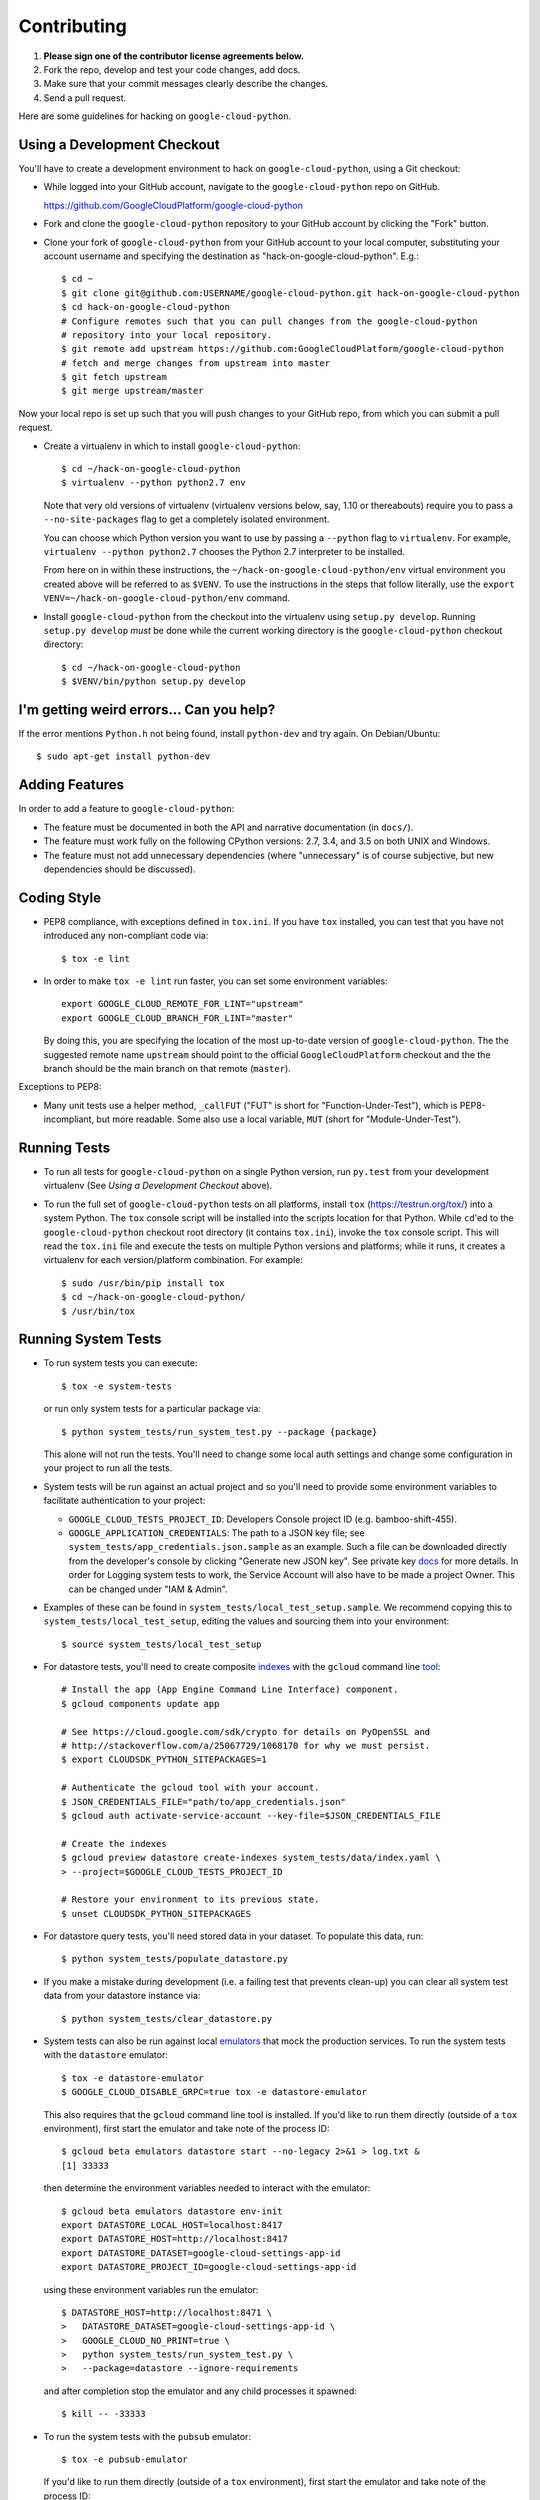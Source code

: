 Contributing
============================

#. **Please sign one of the contributor license agreements below.**
#. Fork the repo, develop and test your code changes, add docs.
#. Make sure that your commit messages clearly describe the changes.
#. Send a pull request.

Here are some guidelines for hacking on ``google-cloud-python``.

Using a Development Checkout
----------------------------

You'll have to create a development environment to hack on ``google-cloud-python``,
using a Git checkout:

- While logged into your GitHub account, navigate to the ``google-cloud-python`` repo
  on GitHub.

  https://github.com/GoogleCloudPlatform/google-cloud-python

- Fork and clone the ``google-cloud-python`` repository to your GitHub account by
  clicking the "Fork" button.

- Clone your fork of ``google-cloud-python`` from your GitHub account to your local
  computer, substituting your account username and specifying the destination
  as "hack-on-google-cloud-python".  E.g.::

   $ cd ~
   $ git clone git@github.com:USERNAME/google-cloud-python.git hack-on-google-cloud-python
   $ cd hack-on-google-cloud-python
   # Configure remotes such that you can pull changes from the google-cloud-python
   # repository into your local repository.
   $ git remote add upstream https://github.com:GoogleCloudPlatform/google-cloud-python
   # fetch and merge changes from upstream into master
   $ git fetch upstream
   $ git merge upstream/master

Now your local repo is set up such that you will push changes to your GitHub
repo, from which you can submit a pull request.

- Create a virtualenv in which to install ``google-cloud-python``::

   $ cd ~/hack-on-google-cloud-python
   $ virtualenv --python python2.7 env

  Note that very old versions of virtualenv (virtualenv versions below, say,
  1.10 or thereabouts) require you to pass a ``--no-site-packages`` flag to
  get a completely isolated environment.

  You can choose which Python version you want to use by passing a ``--python``
  flag to ``virtualenv``.  For example, ``virtualenv --python python2.7``
  chooses the Python 2.7 interpreter to be installed.

  From here on in within these instructions, the ``~/hack-on-google-cloud-python/env``
  virtual environment you created above will be referred to as ``$VENV``.
  To use the instructions in the steps that follow literally, use the
  ``export VENV=~/hack-on-google-cloud-python/env`` command.

- Install ``google-cloud-python`` from the checkout into the virtualenv using
  ``setup.py develop``.  Running ``setup.py develop`` *must* be done while
  the current working directory is the ``google-cloud-python`` checkout directory::

   $ cd ~/hack-on-google-cloud-python
   $ $VENV/bin/python setup.py develop

I'm getting weird errors... Can you help?
-----------------------------------------

If the error mentions ``Python.h`` not being found,
install ``python-dev`` and try again.
On Debian/Ubuntu::

  $ sudo apt-get install python-dev

Adding Features
---------------

In order to add a feature to ``google-cloud-python``:

- The feature must be documented in both the API and narrative
  documentation (in ``docs/``).

- The feature must work fully on the following CPython versions:  2.7,
  3.4, and 3.5 on both UNIX and Windows.

- The feature must not add unnecessary dependencies (where
  "unnecessary" is of course subjective, but new dependencies should
  be discussed).

Coding Style
------------

- PEP8 compliance, with exceptions defined in ``tox.ini``.
  If you have ``tox`` installed, you can test that you have not introduced
  any non-compliant code via::

   $ tox -e lint

- In order to make ``tox -e lint`` run faster, you can set some environment
  variables::

   export GOOGLE_CLOUD_REMOTE_FOR_LINT="upstream"
   export GOOGLE_CLOUD_BRANCH_FOR_LINT="master"

  By doing this, you are specifying the location of the most up-to-date
  version of ``google-cloud-python``. The the suggested remote name ``upstream``
  should point to the official ``GoogleCloudPlatform`` checkout and the
  the branch should be the main branch on that remote (``master``).

Exceptions to PEP8:

- Many unit tests use a helper method, ``_callFUT`` ("FUT" is short for
  "Function-Under-Test"), which is PEP8-incompliant, but more readable.
  Some also use a local variable, ``MUT`` (short for "Module-Under-Test").

Running Tests
--------------

- To run all tests for ``google-cloud-python`` on a single Python version, run
  ``py.test`` from your development virtualenv (See
  *Using a Development Checkout* above).

- To run the full set of ``google-cloud-python`` tests on all platforms, install
  ``tox`` (https://testrun.org/tox/) into a system Python.  The ``tox`` console
  script will be installed into the scripts location for that Python.  While
  ``cd``'ed to the ``google-cloud-python`` checkout root directory (it contains
  ``tox.ini``), invoke the ``tox`` console script.  This will read the
  ``tox.ini`` file and execute the tests on multiple Python versions and
  platforms; while it runs, it creates a virtualenv for each version/platform
  combination.  For example::

   $ sudo /usr/bin/pip install tox
   $ cd ~/hack-on-google-cloud-python/
   $ /usr/bin/tox

Running System Tests
--------------------

- To run system tests you can execute::

   $ tox -e system-tests

  or run only system tests for a particular package via::

   $ python system_tests/run_system_test.py --package {package}

  This alone will not run the tests. You'll need to change some local
  auth settings and change some configuration in your project to
  run all the tests.

- System tests will be run against an actual project and
  so you'll need to provide some environment variables to facilitate
  authentication to your project:

  - ``GOOGLE_CLOUD_TESTS_PROJECT_ID``: Developers Console project ID (e.g.
    bamboo-shift-455).
  - ``GOOGLE_APPLICATION_CREDENTIALS``: The path to a JSON key file;
    see ``system_tests/app_credentials.json.sample`` as an example. Such a file
    can be downloaded directly from the developer's console by clicking
    "Generate new JSON key". See private key
    `docs <https://cloud.google.com/storage/docs/authentication#generating-a-private-key>`__
    for more details. In order for Logging system tests to work, the Service Account
    will also have to be made a project Owner. This can be changed under "IAM & Admin".

- Examples of these can be found in ``system_tests/local_test_setup.sample``. We
  recommend copying this to ``system_tests/local_test_setup``, editing the
  values and sourcing them into your environment::

   $ source system_tests/local_test_setup

- For datastore tests, you'll need to create composite
  `indexes <https://cloud.google.com/datastore/docs/tools/indexconfig>`__
  with the ``gcloud`` command line
  `tool <https://developers.google.com/cloud/sdk/gcloud/>`__::

   # Install the app (App Engine Command Line Interface) component.
   $ gcloud components update app

   # See https://cloud.google.com/sdk/crypto for details on PyOpenSSL and
   # http://stackoverflow.com/a/25067729/1068170 for why we must persist.
   $ export CLOUDSDK_PYTHON_SITEPACKAGES=1

   # Authenticate the gcloud tool with your account.
   $ JSON_CREDENTIALS_FILE="path/to/app_credentials.json"
   $ gcloud auth activate-service-account --key-file=$JSON_CREDENTIALS_FILE

   # Create the indexes
   $ gcloud preview datastore create-indexes system_tests/data/index.yaml \
   > --project=$GOOGLE_CLOUD_TESTS_PROJECT_ID

   # Restore your environment to its previous state.
   $ unset CLOUDSDK_PYTHON_SITEPACKAGES

- For datastore query tests, you'll need stored data in your dataset.
  To populate this data, run::

   $ python system_tests/populate_datastore.py

- If you make a mistake during development (i.e. a failing test that
  prevents clean-up) you can clear all system test data from your
  datastore instance via::

   $ python system_tests/clear_datastore.py

- System tests can also be run against local `emulators`_ that mock
  the production services. To run the system tests with the
  ``datastore`` emulator::

   $ tox -e datastore-emulator
   $ GOOGLE_CLOUD_DISABLE_GRPC=true tox -e datastore-emulator

  This also requires that the ``gcloud`` command line tool is
  installed. If you'd like to run them directly (outside of a
  ``tox`` environment), first start the emulator and
  take note of the process ID::

   $ gcloud beta emulators datastore start --no-legacy 2>&1 > log.txt &
   [1] 33333

  then determine the environment variables needed to interact with
  the emulator::

   $ gcloud beta emulators datastore env-init
   export DATASTORE_LOCAL_HOST=localhost:8417
   export DATASTORE_HOST=http://localhost:8417
   export DATASTORE_DATASET=google-cloud-settings-app-id
   export DATASTORE_PROJECT_ID=google-cloud-settings-app-id

  using these environment variables run the emulator::

   $ DATASTORE_HOST=http://localhost:8471 \
   >   DATASTORE_DATASET=google-cloud-settings-app-id \
   >   GOOGLE_CLOUD_NO_PRINT=true \
   >   python system_tests/run_system_test.py \
   >   --package=datastore --ignore-requirements

  and after completion stop the emulator and any child
  processes it spawned::

   $ kill -- -33333

.. _emulators: https://cloud.google.com/sdk/gcloud/reference/beta/emulators/

- To run the system tests with the ``pubsub`` emulator::

   $ tox -e pubsub-emulator

  If you'd like to run them directly (outside of a ``tox`` environment), first
  start the emulator and take note of the process ID::

   $ gcloud beta emulators pubsub start 2>&1 > log.txt &
   [1] 44444

  then determine the environment variables needed to interact with
  the emulator::

   $ gcloud beta emulators pubsub env-init
   export PUBSUB_EMULATOR_HOST=localhost:8897

  using these environment variables run the emulator::

   $ PUBSUB_EMULATOR_HOST=localhost:8897 \
   >   python system_tests/run_system_test.py \
   >   --package=pubsub

  and after completion stop the emulator and any child
  processes it spawned::

   $ kill -- -44444

Test Coverage
-------------

- The codebase *must* have 100% test statement coverage after each commit.
  You can test coverage via ``tox -e cover``.

Documentation Coverage and Building HTML Documentation
------------------------------------------------------

If you fix a bug, and the bug requires an API or behavior modification, all
documentation in this package which references that API or behavior must be
changed to reflect the bug fix, ideally in the same commit that fixes the bug
or adds the feature.

To build and review docs (where ``$VENV`` refers to the virtualenv you're
using to develop ``google-cloud-python``):

1. After following the steps above in "Using a Development Checkout", install
   Sphinx and all development requirements in your virtualenv::

     $ cd ~/hack-on-google-cloud-python
     $ $VENV/bin/pip install Sphinx

2. Change into the ``docs`` directory within your ``google-cloud-python`` checkout and
   execute the ``make`` command with some flags::

     $ cd ~/hack-on-google-cloud-python/google-cloud-python/docs
     $ make clean html SPHINXBUILD=$VENV/bin/sphinx-build

   The ``SPHINXBUILD=...`` argument tells Sphinx to use the virtualenv Python,
   which will have both Sphinx and ``google-cloud-python`` (for API documentation
   generation) installed.

3. Open the ``docs/_build/html/index.html`` file to see the resulting HTML
   rendering.

As an alternative to 1. and 2. above, if you have ``tox`` installed, you
can build the docs via::

   $ tox -e docs

In addition, to build a preview of the `readthedocs`_ theme, you can
build via::

   $ tox -e docs-rtd

.. _readthedocs: http://google-cloud-python.readthedocs.org/

Note About ``README`` as it pertains to PyPI
--------------------------------------------

The `description on PyPI`_ for the project comes directly from the
``README``. Due to the reStructuredText (``rst``) parser used by
PyPI, relative links which will work on GitHub (e.g. ``CONTRIBUTING.rst``
instead of
``https://github.com/GoogleCloudPlatform/google-cloud-python/blob/master/CONTRIBUTING.rst``)
may cause problems creating links or rendering the description.

.. _description on PyPI: https://pypi.python.org/pypi/google-cloud

Travis Configuration and Build Optimizations
--------------------------------------------

All build scripts in the ``.travis.yml`` configuration file which have
Python dependencies are specified in the ``tox.ini`` configuration.
They are executed in the Travis build via ``tox -e {ENV}`` where
``{ENV}`` is the environment being tested.

If new ``tox`` environments are added to be run in a Travis build, they
should be listed in ``[tox].envlist`` as a default environment.

We speed up builds by using the Travis `caching feature`_.

.. _caching feature: https://docs.travis-ci.com/user/caching/#pip-cache

We intentionally **do not** cache the ``.tox/`` directory. Instead, we
allow the ``tox`` environments to be re-built for every build. This
way, we'll always get the latest versions of our dependencies and any
caching or wheel optimization to be done will be handled automatically
by ``pip``.

Supported Python Versions
-------------------------

We support:

-  `Python 2.7`_
-  `Python 3.4`_
-  `Python 3.5`_

.. _Python 2.7: https://docs.python.org/2.7/
.. _Python 3.4: https://docs.python.org/3.4/
.. _Python 3.5: https://docs.python.org/3.5/

Supported versions can be found in our ``tox.ini`` `config`_.

.. _config: https://github.com/GoogleCloudPlatform/google-cloud-python/blob/master/tox.ini

We explicitly decided not to support `Python 2.5`_ due to `decreased usage`_
and lack of continuous integration `support`_.

.. _Python 2.5: https://docs.python.org/2.5/
.. _decreased usage: https://caremad.io/2013/10/a-look-at-pypi-downloads/
.. _support: http://blog.travis-ci.com/2013-11-18-upcoming-build-environment-updates/

We have `dropped 2.6`_ as a supported version as well since Python 2.6 is no
longer supported by the core development team.

We also explicitly decided to support Python 3 beginning with version
3.4. Reasons for this include:

-  Encouraging use of newest versions of Python 3
-  Taking the lead of `prominent`_ open-source `projects`_
-  `Unicode literal support`_ which allows for a cleaner codebase that
   works in both Python 2 and Python 3

.. _prominent: https://docs.djangoproject.com/en/1.9/faq/install/#what-python-version-can-i-use-with-django
.. _projects: http://flask.pocoo.org/docs/0.10/python3/
.. _Unicode literal support: https://www.python.org/dev/peps/pep-0414/
.. _dropped 2.6: https://github.com/GoogleCloudPlatform/google-cloud-python/issues/995

Versioning
----------

This library follows `Semantic Versioning`_.

.. _Semantic Versioning: http://semver.org/

It is currently in major version zero (``0.y.z``), which means that anything
may change at any time and the public API should not be considered
stable.

Contributor License Agreements
------------------------------

Before we can accept your pull requests you'll need to sign a Contributor License Agreement (CLA):

- **If you are an individual writing original source code** and **you own the intellectual property**, then you'll need to sign an `individual CLA <https://developers.google.com/open-source/cla/individual>`__.
- **If you work for a company that wants to allow you to contribute your work**, then you'll need to sign a `corporate CLA <https://developers.google.com/open-source/cla/corporate>`__.

You can sign these electronically (just scroll to the bottom). After that, we'll be able to accept your pull requests.
